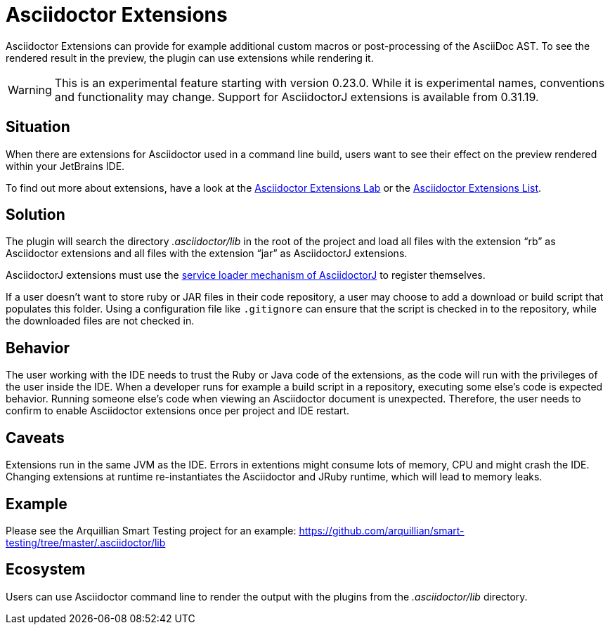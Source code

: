 = Asciidoctor Extensions
:description: Asciidoctor Extensions can provide additional macros using Ruby or Java code. These are executed when rendering the preview.

Asciidoctor Extensions can provide for example additional custom macros or post-processing of the AsciiDoc AST.
To see the rendered result in the preview, the plugin can use extensions while rendering it.

[WARNING]
====
This is an experimental feature starting with version 0.23.0. While it is experimental names, conventions and functionality may change.
Support for AsciidoctorJ extensions is available from 0.31.19.
====

== Situation

When there are extensions for Asciidoctor used in a command line build, users want to see their effect on the preview rendered within your JetBrains IDE.

To find out more about extensions, have a look at the https://github.com/asciidoctor/asciidoctor-extensions-lab[Asciidoctor Extensions Lab] or the https://asciidoctor.org/docs/extensions/[Asciidoctor Extensions List].

== Solution

The plugin will search the directory _.asciidoctor/lib_ in the root of the project and load all files with the extension "`rb`" as Asciidoctor extensions and all files with the extension "`jar`" as AsciidoctorJ extensions.

AsciidoctorJ extensions must use the https://github.com/asciidoctor/asciidoctorj/blob/master/docs/integrator-guide.adoc#automatically-loading-extensions[service loader mechanism of AsciidoctorJ] to register themselves.

If a user doesn't want to store ruby or JAR files in their code repository, a user may choose to add a download or build script that populates this folder.
Using a configuration file like `.gitignore` can ensure that the script is checked in to the repository, while the downloaded files are not checked in.

== Behavior

The user working with the IDE needs to trust the Ruby or Java code of the extensions, as the code will run with the privileges of the user inside the IDE.
When a developer runs for example a build script in a repository, executing some else's code is expected behavior.
Running someone else's code when viewing an Asciidoctor document is unexpected.
Therefore, the user needs to confirm to enable Asciidoctor extensions once per project and IDE restart.

== Caveats

Extensions run in the same JVM as the IDE.
Errors in extentions might consume lots of memory, CPU and might crash the IDE.
Changing extensions at runtime re-instantiates the Asciidoctor and JRuby runtime, which will lead to memory leaks.

== Example

Please see the Arquillian Smart Testing project for an example: https://github.com/arquillian/smart-testing/tree/master/.asciidoctor/lib

== Ecosystem

Users can use Asciidoctor command line to render the output with the plugins from the _.asciidoctor/lib_ directory.
